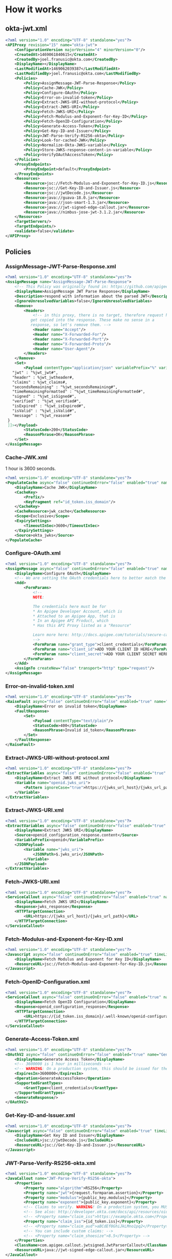 # This is a file written in Emacs and authored using org-mode (http://orgmode.org/)
# The associated Markdown file is generated from this file by running the
# "M-x org-md-export-to-markdown" command from inside of Emacs.
# 
# The rest of the files are generated from this file by running the
# "M-x org-babel-tangle" command from inside of Emacs.
# 
# The options below control the behavior of org-md-export-to-markdown:
#
# Don't render a Table of Contents 
#+OPTIONS: toc:nil
# Don't render section numbers
#+OPTIONS: num:nil
# Turn of subscript parsing: http://super-user.org/wordpress/2012/02/02/how-to-get-rid-of-subscript-annoyance-in-org-mode/comment-page-1/
#+OPTIONS: ^:{}
* How it works
** okta-jwt.xml
   #+BEGIN_SRC xml :noweb yes :padline no :tangle apiproxy/okta-jwt.xml
     <?xml version="1.0" encoding="UTF-8" standalone="yes"?>
     <APIProxy revision="15" name="okta-jwt">
         <ConfigurationVersion majorVersion="4" minorVersion="0"/>
         <CreatedAt>1469061840615</CreatedAt>
         <CreatedBy>joel.franusic@okta.com</CreatedBy>
         <DisplayName></DisplayName>
         <LastModifiedAt>1469062039387</LastModifiedAt>
         <LastModifiedBy>joel.franusic@okta.com</LastModifiedBy>
         <Policies>
             <Policy>AssignMessage-JWT-Parse-Response</Policy>
             <Policy>Cache-JWK</Policy>
             <Policy>Configure-OAuth</Policy>
             <Policy>Error-on-invalid-token</Policy>
             <Policy>Extract-JWKS-URI-without-protocol</Policy>
             <Policy>Extract-JWKS-URI</Policy>
             <Policy>Fetch-JWKS-URI</Policy>
             <Policy>Fetch-Modulus-and-Exponent-for-Key-ID</Policy>
             <Policy>Fetch-OpenID-Configuration</Policy>
             <Policy>Generate-Access-Token</Policy>
             <Policy>Get-Key-ID-and-Issuer</Policy>
             <Policy>JWT-Parse-Verify-RS256-okta</Policy>
             <Policy>Look-for-cached-JWK</Policy>
             <Policy>Normalize-Okta-JWKS-variable</Policy>
             <Policy>Store-JWKS-response-content-in-variable</Policy>
             <Policy>VerifyOAuthAccessToken</Policy>
         </Policies>
         <ProxyEndpoints>
             <ProxyEndpoint>default</ProxyEndpoint>
         </ProxyEndpoints>
         <Resources>
             <Resource>jsc://Fetch-Modulus-and-Exponent-for-Key-ID.js</Resource>
             <Resource>jsc://Get-Key-ID-and-Issuer.js</Resource>
             <Resource>jsc://jwtDecode.js</Resource>
             <Resource>java://guava-18.0.jar</Resource>
             <Resource>java://json-smart-1.3.jar</Resource>
             <Resource>java://jwt-signed-edge-callout.jar</Resource>
             <Resource>java://nimbus-jose-jwt-3.1.2.jar</Resource>
         </Resources>
         <TargetServers/>
         <TargetEndpoints/>
         <validate>false</validate>
     </APIProxy>
   #+END_SRC
** Policies
*** AssignMessage-JWT-Parse-Response.xml
    #+BEGIN_SRC xml :noweb yes :padline no :tangle apiproxy/policies/AssignMessage-JWT-Parse-Response.xml
      <?xml version="1.0" encoding="UTF-8" standalone="yes"?>
      <AssignMessage name="AssignMessage-JWT-Parse-Response">
          <!-- This Policy was originally found in: https://github.com/apigee/iloveapis2015-jwt-jwe-jws -->
          <DisplayName>AssignMessage JWT Parse Response</DisplayName>
          <Description>respond with information about the parsed JWT</Description>
          <IgnoreUnresolvedVariables>false</IgnoreUnresolvedVariables>
          <Remove>
              <Headers>
                  <!-- in this proxy, there is no target, therefore request headers
                 get copied into the response. These make no sense in a
                 response, so let's remove them. -->
                  <Header name="Accept"/>
                  <Header name="X-Forwarded-For"/>
                  <Header name="X-Forwarded-Port"/>
                  <Header name="X-Forwarded-Proto"/>
                  <Header name="User-Agent"/>
              </Headers>
          </Remove>
          <Set>
              <Payload contentType="application/json" variablePrefix="%" variableSuffix="#"><![CDATA[{
         "jwt" : "%jwt_jwt#",
         "header" : %jwt_jwtheader#,
         "claims" : %jwt_claims#,
         "secondsRemaining" : "%jwt_secondsRemaining#",
         "timeRemainingFormatted" : "%jwt_timeRemainingFormatted#",
         "signed" : "%jwt_isSigned#",
         "verified" : "%jwt_verified#",
         "isExpired" : "%jwt_isExpired#",
         "isValid" : "%jwt_isValid#",
         "message" : "%jwt_reason#"
       }
       ]]></Payload>
              <StatusCode>200</StatusCode>
              <ReasonPhrase>OK</ReasonPhrase>
          </Set>
      </AssignMessage>
    #+END_SRC
*** Cache-JWK.xml
    1 hour is 3600 seconds.

    #+BEGIN_SRC xml :noweb yes :padline no :tangle apiproxy/policies/Cache-JWK.xml
      <?xml version="1.0" encoding="UTF-8" standalone="yes"?>
      <PopulateCache async="false" continueOnError="false" enabled="true" name="Cache-JWK">
          <DisplayName>Cache JWK</DisplayName>
          <CacheKey>
              <Prefix/>
              <KeyFragment ref="id_token.iss_domain"/>
          </CacheKey>
          <CacheResource>jwk_cache</CacheResource>
          <Scope>Exclusive</Scope>
          <ExpirySettings>
              <TimeoutInSec>3600</TimeoutInSec>
          </ExpirySettings>
          <Source>okta_jwks</Source>
      </PopulateCache>
    #+END_SRC
*** Configure-OAuth.xml
    #+BEGIN_SRC xml :noweb yes :padline no :tangle apiproxy/policies/Configure-OAuth.xml
      <?xml version="1.0" encoding="UTF-8" standalone="yes"?>
      <AssignMessage async="false" continueOnError="false" enabled="true" name="Configure-OAuth">
          <DisplayName>Configure OAuth</DisplayName>
          <!-- We are setting the OAuth credentials here to better match the RFC 7523 standard -->
          <Add>
              <FormParams>
                  <!-- 
                  NOTE:
                  
                  The credentials here must be for 
                  ,* An Apigee Developer Account, which is
                  ,* Attached to an Apigee App, that is 
                  ,* In an Apigee API Product, which
                  ,* Has this API Proxy listed as a "Resource"
                  
                  Learn more here: http://docs.apigee.com/tutorials/secure-calls-your-api-through-oauth-20-client-credentials
                  -->
                  <FormParam name="grant_type">client_credentials</FormParam>
                  <FormParam name="client_id">ADD YOUR CLIENT ID HERE</FormParam>
                  <FormParam name="client_secret">ADD YOUR CLIENT SECRET HERE</FormParam>
              </FormParams>
          </Add>
          <AssignTo createNew="false" transport="http" type="request"/>
      </AssignMessage>
    #+END_SRC
*** Error-on-invalid-token.xml
    #+BEGIN_SRC xml :noweb yes :padline no :tangle apiproxy/policies/Error-on-invalid-token.xml
      <?xml version="1.0" encoding="UTF-8" standalone="yes"?>
      <RaiseFault async="false" continueOnError="false" enabled="true" name="Error-on-invalid-token">
          <DisplayName>Error on invalid token</DisplayName>
          <FaultResponse>
              <Set>
                  <Payload contentType="text/plain"/>
                  <StatusCode>400</StatusCode>
                  <ReasonPhrase>Invalid id_token</ReasonPhrase>
              </Set>
          </FaultResponse>
      </RaiseFault>
    #+END_SRC
*** Extract-JWKS-URI-without-protocol.xml
    #+BEGIN_SRC xml :noweb yes :padline no :tangle apiproxy/policies/Extract-JWKS-URI-without-protocol.xml
      <?xml version="1.0" encoding="UTF-8" standalone="yes"?>
      <ExtractVariables async="false" continueOnError="false" enabled="true" name="Extract-JWKS-URI-without-protocol">
          <DisplayName>Extract JWKS URI without protocol</DisplayName>
          <Variable name="openid.jwks_uri">
              <Pattern ignoreCase="true">https://{jwks_url_host}/{jwks_url_path}</Pattern>
          </Variable>
      </ExtractVariables>
    #+END_SRC
*** Extract-JWKS-URI.xml
    #+BEGIN_SRC xml :noweb yes :padline no :tangle apiproxy/policies/Extract-JWKS-URI.xml
      <?xml version="1.0" encoding="UTF-8" standalone="yes"?>
      <ExtractVariables async="false" continueOnError="false" enabled="true" name="Extract-JWKS-URI">
          <DisplayName>Extract JWKS URI</DisplayName>
          <Source>openid_configuration_response.content</Source>
          <VariablePrefix>openid</VariablePrefix>
          <JSONPayload>
              <Variable name="jwks_uri">
                  <JSONPath>$.jwks_uri</JSONPath>
              </Variable>
          </JSONPayload>
      </ExtractVariables>
    #+END_SRC
*** Fetch-JWKS-URI.xml
    #+BEGIN_SRC xml :noweb yes :padline no :tangle apiproxy/policies/Fetch-JWKS-URI.xml
      <?xml version="1.0" encoding="UTF-8" standalone="yes"?>
      <ServiceCallout async="false" continueOnError="false" enabled="true" name="Fetch-JWKS-URI">
          <DisplayName>Fetch JWKS URI</DisplayName>
          <Response>jwks_response</Response>
          <HTTPTargetConnection>
              <URL>https://{jwks_url_host}/{jwks_url_path}</URL>
          </HTTPTargetConnection>
      </ServiceCallout>
    #+END_SRC
*** Fetch-Modulus-and-Exponent-for-Key-ID.xml
    #+BEGIN_SRC xml :noweb yes :padline no :tangle apiproxy/policies/Fetch-Modulus-and-Exponent-for-Key-ID.xml
      <?xml version="1.0" encoding="UTF-8" standalone="yes"?>
      <Javascript async="false" continueOnError="false" enabled="true" timeLimit="200" name="Fetch-Modulus-and-Exponent-for-Key-ID">
          <DisplayName>Fetch Modulus and Exponent for Key ID</DisplayName>
          <ResourceURL>jsc://Fetch-Modulus-and-Exponent-for-Key-ID.js</ResourceURL>
      </Javascript>
    #+END_SRC
*** Fetch-OpenID-Configuration.xml
    #+BEGIN_SRC xml :noweb yes :padline no :tangle apiproxy/policies/Fetch-OpenID-Configuration.xml
      <?xml version="1.0" encoding="UTF-8" standalone="yes"?>
      <ServiceCallout async="false" continueOnError="false" enabled="true" name="Fetch-OpenID-Configuration">
          <DisplayName>Fetch OpenID Configuration</DisplayName>
          <Response>openid_configuration_response</Response>
          <HTTPTargetConnection>
              <URL>https://{id_token.iss_domain}/.well-known/openid-configuration</URL>
          </HTTPTargetConnection>
      </ServiceCallout>
    #+END_SRC
*** Generate-Access-Token.xml
    #+BEGIN_SRC xml :noweb yes :padline no :tangle apiproxy/policies/Generate-Access-Token.xml
      <?xml version="1.0" encoding="UTF-8" standalone="yes"?>
      <OAuthV2 async="false" continueOnError="false" enabled="true" name="Generate-Access-Token">
          <DisplayName>Generate Access Token</DisplayName>
          <!-- 3600000 is 1 hour in milliseconds -->
          <!-- WARNING: On a production system, this should be issued for the remaining valid time of the id_token -->
          <ExpiresIn>3600000</ExpiresIn>
          <Operation>GenerateAccessToken</Operation>
          <SupportedGrantTypes>
              <GrantType>client_credentials</GrantType>
          </SupportedGrantTypes>
          <GenerateResponse/>
      </OAuthV2>
    #+END_SRC
*** Get-Key-ID-and-Issuer.xml
    #+BEGIN_SRC xml :noweb yes :padline no :tangle apiproxy/policies/Get-Key-ID-and-Issuer.xml
      <?xml version="1.0" encoding="UTF-8" standalone="yes"?>
      <Javascript async="false" continueOnError="false" enabled="true" timeLimit="200" name="Get-Key-ID-and-Issuer">
          <DisplayName>Get Key ID and Issuer</DisplayName>
          <IncludeURL>jsc://jwtDecode.js</IncludeURL>
          <ResourceURL>jsc://Get-Key-ID-and-Issuer.js</ResourceURL>
      </Javascript>
    #+END_SRC
*** JWT-Parse-Verify-RS256-okta.xml
    #+BEGIN_SRC xml :noweb yes :padline no :tangle apiproxy/policies/JWT-Parse-Verify-RS256-okta.xml
      <?xml version="1.0" encoding="UTF-8" standalone="yes"?>
      <JavaCallout name="JWT-Parse-Verify-RS256-okta">
          <Properties>
              <Property name="algorithm">RS256</Property>
              <Property name="jwt">{request.formparam.assertion}</Property>
              <Property name="modulus">{public_key.modulus}</Property>
              <Property name="exponent">{public_key.exponent}</Property>
              <!-- Claims to verify. WARNING! On a production system, you MUST validate the 'aud'  -->
              <!-- See also: http://developer.okta.com/docs/api/resources/oidc.html#validating-id-tokens -->
              <!-- <Property name="claim_iss">https://example.okta.com</Property> -->
              <Property name="claim_iss">{id_token.iss}</Property>
              <!-- <Property name="claim_aud">aBCdEf0GhiJkLMno1pq2</Property> -->
              <!-- You can include custom claims: -->
              <!-- <Property name="claim_shoesize">8.5</Property> -->
          </Properties>
          <ClassName>com.apigee.callout.jwtsigned.JwtParserCallout</ClassName>
          <ResourceURL>java://jwt-signed-edge-callout.jar</ResourceURL>
      </JavaCallout>
    #+END_SRC
*** Look-for-cached-JWK.xml
    #+BEGIN_SRC xml :noweb yes :padline no :tangle apiproxy/policies/Look-for-cached-JWK.xml
      <?xml version="1.0" encoding="UTF-8" standalone="yes"?>
      <LookupCache async="false" continueOnError="false" enabled="true" name="Look-for-cached-JWK">
          <DisplayName>Look for cached JWK</DisplayName>
          <CacheKey>
              <KeyFragment ref="id_token.iss_domain"/>
          </CacheKey>
          <CacheResource>jwk_cache</CacheResource>
          <Scope>Exclusive</Scope>
          <AssignTo>cached.okta_jwks</AssignTo>
      </LookupCache>
    #+END_SRC
*** Normalize-Okta-JWKS-variable.xml
    #+BEGIN_SRC xml :noweb yes :padline no :tangle apiproxy/policies/Normalize-Okta-JWKS-variable.xml
      <?xml version="1.0" encoding="UTF-8" standalone="yes"?>
      <AssignMessage async="false" continueOnError="false" enabled="true" name="Normalize-Okta-JWKS-variable">
          <DisplayName>Normalize Okta JWKS variable</DisplayName>
          <AssignVariable>
              <Name>okta_jwks</Name>
              <Ref>cached.okta_jwks</Ref>
          </AssignVariable>
      </AssignMessage>
    #+END_SRC
*** Store-JWKS-response-content-in-variable.xml
    #+BEGIN_SRC xml :noweb yes :padline no :tangle apiproxy/policies/Store-JWKS-response-content-in-variable.xml
      <?xml version="1.0" encoding="UTF-8" standalone="yes"?>
      <ExtractVariables async="false" continueOnError="false" enabled="true" name="Store-JWKS-response-content-in-variable">
          <DisplayName>Store JWKS response content in variable</DisplayName>
          <Variable name="jwks_response.content">
              <Pattern>{okta_jwks}</Pattern>
          </Variable>
      </ExtractVariables>
    #+END_SRC
*** VerifyOAuthAccessToken.xml
    #+BEGIN_SRC xml :noweb yes :padline no :tangle apiproxy/policies/VerifyOAuthAccessToken.xml
      <?xml version="1.0" encoding="UTF-8" standalone="yes"?>
      <OAuthV2 async="false" continueOnError="false" enabled="true" name="VerifyOAuthAccessToken">
          <DisplayName>VerifyOAuthAccessToken</DisplayName>
          <ExternalAuthorization>false</ExternalAuthorization>
          <Operation>VerifyAccessToken</Operation>
          <GenerateResponse enabled="true"/>
      </OAuthV2>
    #+END_SRC
** Proxies
*** default.xml
    #+BEGIN_SRC xml :noweb yes :padline no :tangle apiproxy/proxies/default.xml
      <?xml version="1.0" encoding="UTF-8" standalone="yes"?>
      <ProxyEndpoint name="default">
          <RouteRule name="Secured REST Time Service">
              <Condition>(proxy.pathsuffix MatchesPath "/time_t")</Condition>
              <URL>http://resttime.herokuapp.com</URL>
          </RouteRule>
          <HTTPProxyConnection>
              <BasePath>/jwt-bearer</BasePath>
              <VirtualHost>default</VirtualHost>
              <VirtualHost>secure</VirtualHost>
          </HTTPProxyConnection>
          <PreFlow name="PreFlow">
              <Request/>
          </PreFlow>
          <PostFlow name="PostFlow"/>
          <Flows>
              <Flow name="Validate Okta JWT">
                  <Condition>(proxy.pathsuffix ~~ "/validate$") and (request.verb = "POST")</Condition>
                  <Description>Parse / Verify a JWT created by Okta</Description>
                  <Request>
                      <Step>
                          <Name>Get-Key-ID-and-Issuer</Name>
                      </Step>
                      <Step>
                          <Name>Look-for-cached-JWK</Name>
                      </Step>
                      <Step>
                          <Name>Fetch-OpenID-Configuration</Name>
                          <Condition>cached.okta_jwks = null</Condition>
                      </Step>
                      <Step>
                          <Name>Extract-JWKS-URI</Name>
                          <Condition>cached.okta_jwks = null</Condition>
                      </Step>
                      <Step>
                          <Name>Extract-JWKS-URI-without-protocol</Name>
                          <Condition>cached.okta_jwks = null</Condition>
                      </Step>
                      <Step>
                          <Name>Fetch-JWKS-URI</Name>
                          <Condition>cached.okta_jwks = null</Condition>
                      </Step>
                      <Step>
                          <Name>Store-JWKS-response-content-in-variable</Name>
                          <Condition>cached.okta_jwks = null</Condition>
                      </Step>
                      <Step>
                          <Name>Cache-JWK</Name>
                          <Condition>cached.okta_jwks = null</Condition>
                      </Step>
                      <Step>
                          <Name>Normalize-Okta-JWKS-variable</Name>
                          <Condition>cached.okta_jwks != null</Condition>
                      </Step>
                      <Step>
                          <Name>Fetch-Modulus-and-Exponent-for-Key-ID</Name>
                      </Step>
                      <Step>
                          <Name>JWT-Parse-Verify-RS256-okta</Name>
                      </Step>
                      <Step>
                          <Name>Error-on-invalid-token</Name>
                          <Condition>jwt_isValid != true</Condition>
                      </Step>
                  </Request>
                  <Response>
                      <Step>
                          <Name>AssignMessage-JWT-Parse-Response</Name>
                      </Step>
                  </Response>
              </Flow>
              <Flow name="RFC7523 JWT Bearer">
                  <Condition>(proxy.pathsuffix ~~ "/oauth/accesstoken")and (request.verb = "POST")</Condition>
                  <Description>Require a valid id_token from Okta</Description>
                  <Request>
                      <Step>
                          <Name>Get-Key-ID-and-Issuer</Name>
                      </Step>
                      <Step>
                          <Name>Look-for-cached-JWK</Name>
                      </Step>
                      <Step>
                          <Name>Fetch-OpenID-Configuration</Name>
                          <Condition>cached.okta_jwks = null</Condition>
                      </Step>
                      <Step>
                          <Name>Extract-JWKS-URI</Name>
                          <Condition>cached.okta_jwks = null</Condition>
                      </Step>
                      <Step>
                          <Name>Extract-JWKS-URI-without-protocol</Name>
                          <Condition>cached.okta_jwks = null</Condition>
                      </Step>
                      <Step>
                          <Name>Fetch-JWKS-URI</Name>
                          <Condition>cached.okta_jwks = null</Condition>
                      </Step>
                      <Step>
                          <Name>Store-JWKS-response-content-in-variable</Name>
                          <Condition>cached.okta_jwks = null</Condition>
                      </Step>
                      <Step>
                          <Name>Cache-JWK</Name>
                          <Condition>cached.okta_jwks = null</Condition>
                      </Step>
                      <Step>
                          <Name>Normalize-Okta-JWKS-variable</Name>
                          <Condition>cached.okta_jwks != null</Condition>
                      </Step>
                      <Step>
                          <Name>Fetch-Modulus-and-Exponent-for-Key-ID</Name>
                      </Step>
                      <Step>
                          <Name>JWT-Parse-Verify-RS256-okta</Name>
                      </Step>
                      <Step>
                          <Name>Configure-OAuth</Name>
                      </Step>
                      <Step>
                          <Name>Error-on-invalid-token</Name>
                          <Condition>jwt_isValid != true</Condition>
                      </Step>
                  </Request>
                  <Response>
                      <Step>
                          <Name>Generate-Access-Token</Name>
                      </Step>
                  </Response>
              </Flow>
              <Flow name="Secured REST Time Service">
                  <Description/>
                  <Request>
                      <Step>
                          <Name>VerifyOAuthAccessToken</Name>
                      </Step>
                  </Request>
                  <Response/>
                  <Condition>(proxy.pathsuffix MatchesPath "/time_t")</Condition>
              </Flow>
          </Flows>
          <!-- catch all route -->
          <RouteRule name="default"/>
      </ProxyEndpoint>
    #+END_SRC
** Resources
*** java
    Java are stored in this repository as .JAR files.
*** jsc
**** Fetch-Modulus-and-Exponent-for-Key-ID.js
    #+BEGIN_SRC javascript :noweb yes :padline no :tangle apiproxy/resources/jsc/Fetch-Modulus-and-Exponent-for-Key-ID.js
      var desired_kid = context.getVariable('id_token.kid');
      var jwks = JSON.parse(context.getVariable('okta_jwks'));

      if (jwks.keys) {
          jwks.keys.forEach(function (key) {
              if (key.kty === "RSA" && key.kid == desired_kid) {
                  context.setVariable('public_key.modulus', key.n);
                  context.setVariable('public_key.exponent', key.e);
              }
          });
      } else {
          throw new Error("No keys found in JWKS URI result");
      }
    #+END_SRC
**** Get-Key-ID-and-Issuer.js

     Note the regular expression used to validate Key IDs

    #+BEGIN_SRC javascript :noweb yes :padline no :tangle apiproxy/resources/jsc/Get-Key-ID-and-Issuer.js
      var raw_id_token = context.getVariable('request.formparam.assertion');
      context.setVariable('raw_id_token', raw_id_token);
      var unvalidated_id_token = jwtDecode(raw_id_token);

      if (unvalidated_id_token === null) {
          throw new Error("Invalid id_token");
      }

      var unvalidated_kid = unvalidated_id_token.header.kid;
      var unvalidated_iss = unvalidated_id_token.payload.iss;

      var validated_kid = unvalidated_kid.replace(/[^a-zA-Z0-9-_]/g, "");

      var validated_iss = false;
      var domain = unvalidated_iss.split('/')[2];
      var domain_parts = domain.split('.');
      var domain_name = domain_parts.slice(domain_parts.length - 2, domain_parts.length).join('.')
      if (domain_name !== "okta.com" && domain_name !== "oktapreview.com") {
          throw new Error("Invalid issuer");
      } else {
          validated_iss = unvalidated_iss;
      }

      context.setVariable('id_token.kid', validated_kid);
      context.setVariable('id_token.iss', validated_iss);
      context.setVariable('id_token.iss_domain', domain);
    #+END_SRC
**** jwtDecode.js
    #+BEGIN_SRC javascript :noweb yes :padline no :tangle apiproxy/resources/jsc/jwtDecode.js
      // jwtDecode.js
      // ------------------------------------------------------------------
      //
      // Original from: 
      //   https://github.com/apigee/iloveapis2015-jwt-jwe-jws/blob/master/jwt_signed/apiproxy/resources/jsc/jwtDecode.js
      //
      // created: Thu Oct  8 10:57:40 2015
      // last saved: <2015-October-08 11:20:16>


      function base64Decode(input) {
        // Takes a base 64 encoded string "input", strips any "=" or
        // "==" padding off it and converts its base 64 numerals into
        // regular integers (using a string as a lookup table). These
        // are then written out as 6-bit binary numbers and concatenated
        // together. The result is split into 8-bit sequences and these
        // are converted to string characters, which are concatenated
        // and output.

        // The index/character relationship in the following string acts
        // as a lookup table to convert from base 64 numerals to
        // Javascript integers
        var swaps = "ABCDEFGHIJKLMNOPQRSTUVWXYZabcdefghijklmnopqrstuvwxyz0123456789+/",
            ob = "",
            output = "",
            tb = "",
            i, L;

        input = input.replace("=",""); // strip padding

        for (i=0, L = input.length; i < L; i++) {
          tb = swaps.indexOf(input.charAt(i)).toString(2);
          while (tb.length < 6) {
            // Add significant zeroes
            tb = "0"+tb;
          }
          while (tb.length > 6) {
            // Remove significant bits
            tb = tb.substring(1);
          }
          ob += tb;
          while (ob.length >= 8) {
            output += String.fromCharCode(parseInt(ob.substring(0,8),2));
            ob = ob.substring(8);
          }
        }
        return output;
      }

      function jwtDecode(input){
        var parts = input.split('.'),
            header, payload;
        if (parts.length !== 3) {
          return null; // not a valid JWT
        }
        header = base64Decode(parts[0]);
        header = header.replace(/\0/g, '');
        header = JSON.parse(header);

        payload = base64Decode(parts[1]);
        payload = payload.replace(/\0/g, '');
        payload = JSON.parse(payload);

        return {
          header: header,
          payload : payload,
          sig : parts[2]
        };
      }

    #+END_SRC
